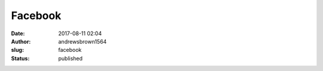 Facebook
########
:date: 2017-08-11 02:04
:author: andrewsbrown1564
:slug: facebook
:status: published


